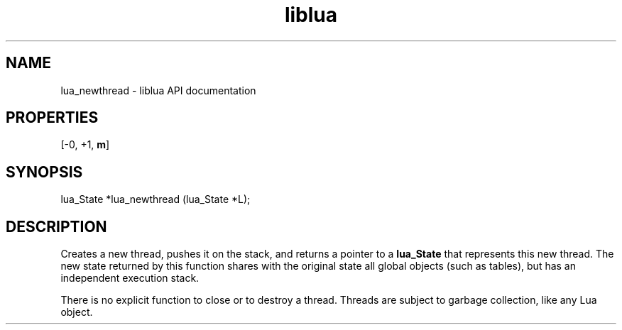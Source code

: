 .TH "liblua" "3" "Jan 25, 2016" "5.1.5" "lua API documentation"
.SH NAME
lua_newthread - liblua API documentation

.SH PROPERTIES
[-0, +1, \fBm\fP]
.SH SYNOPSIS
lua_State *lua_newthread (lua_State *L);

.SH DESCRIPTION

.sp
Creates a new thread, pushes it on the stack,
and returns a pointer to a \fBlua_State\fP that represents this new thread.
The new state returned by this function shares with the original state
all global objects (such as tables),
but has an independent execution stack.

.sp
There is no explicit function to close or to destroy a thread.
Threads are subject to garbage collection,
like any Lua object.